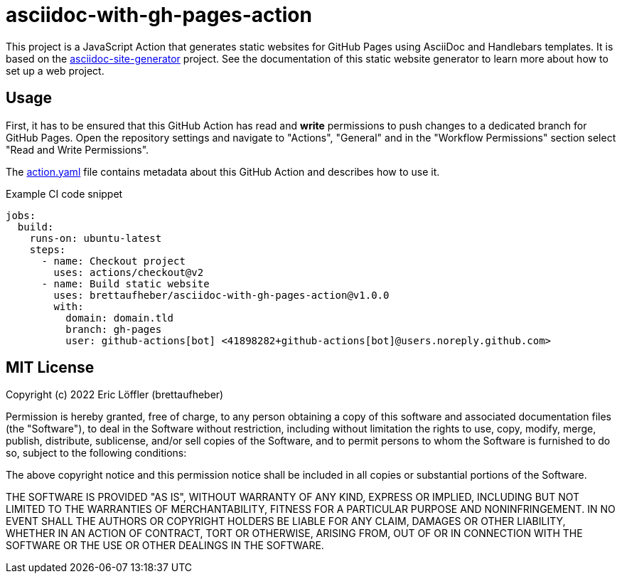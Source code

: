 = asciidoc-with-gh-pages-action

This project is a JavaScript Action that generates static websites for GitHub Pages using AsciiDoc and Handlebars templates.
It is based on the https://github.com/brettaufheber/asciidoc-site-generator#readme[asciidoc-site-generator] project.
See the documentation of this static website generator to learn more about how to set up a web project.

== Usage

First, it has to be ensured that this GitHub Action has read and *write* permissions to push changes to a dedicated branch for GitHub Pages.
Open the repository settings and navigate to "Actions", "General" and in the "Workflow Permissions" section select "Read and Write Permissions".

The link:action.yaml[action.yaml] file contains metadata about this GitHub Action and describes how to use it.

.Example CI code snippet
[source,yaml]
----
jobs:
  build:
    runs-on: ubuntu-latest
    steps:
      - name: Checkout project
        uses: actions/checkout@v2
      - name: Build static website
        uses: brettaufheber/asciidoc-with-gh-pages-action@v1.0.0
        with:
          domain: domain.tld
          branch: gh-pages
          user: github-actions[bot] <41898282+github-actions[bot]@users.noreply.github.com>
----

== MIT License

Copyright (c) 2022 Eric Löffler (brettaufheber)

Permission is hereby granted, free of charge, to any person obtaining a copy of this software and associated documentation files (the "Software"), to deal in the Software without restriction, including without limitation the rights to use, copy, modify, merge, publish, distribute, sublicense, and/or sell copies of the Software, and to permit persons to whom the Software is furnished to do so, subject to the following conditions:

The above copyright notice and this permission notice shall be included in all copies or substantial portions of the Software.

THE SOFTWARE IS PROVIDED "AS IS", WITHOUT WARRANTY OF ANY KIND, EXPRESS OR IMPLIED, INCLUDING BUT NOT LIMITED TO THE WARRANTIES OF MERCHANTABILITY, FITNESS FOR A PARTICULAR PURPOSE AND NONINFRINGEMENT.
IN NO EVENT SHALL THE AUTHORS OR COPYRIGHT HOLDERS BE LIABLE FOR ANY CLAIM, DAMAGES OR OTHER LIABILITY, WHETHER IN AN ACTION OF CONTRACT, TORT OR OTHERWISE, ARISING FROM, OUT OF OR IN CONNECTION WITH THE SOFTWARE OR THE USE OR OTHER DEALINGS IN THE SOFTWARE.
